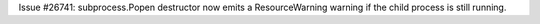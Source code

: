 Issue #26741: subprocess.Popen destructor now emits a ResourceWarning warning
if the child process is still running.
